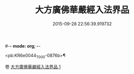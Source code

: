 #-*- mode: org; -*-
#+DATE: 2015-09-28 22:56:39.919732
#+TITLE: 大方廣佛華嚴經入法界品
#+PROPERTY: CBETA_ID T10n0295
#+PROPERTY: ID KR6e0044
#+PROPERTY: SOURCE Taisho Tripitaka Vol. 10, No. 295
#+PROPERTY: VOL 10
#+PROPERTY: BASEEDITION T
#+PROPERTY: WITNESS TKD

<pb:KR6e0044_T_000-0876b>¶


卷
[[mandoku:KR6e0044_001.txt][大方廣佛華嚴經入法界品 1]]
